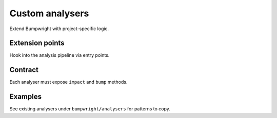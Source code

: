 Custom analysers
================

Extend Bumpwright with project-specific logic.

Extension points
----------------
Hook into the analysis pipeline via entry points.

Contract
--------
Each analyser must expose ``impact`` and ``bump`` methods.

Examples
--------
See existing analysers under ``bumpwright/analysers`` for patterns to copy.

